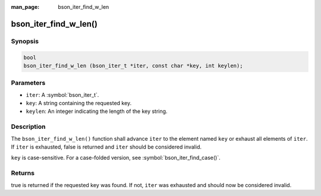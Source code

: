 :man_page: bson_iter_find_w_len

bson_iter_find_w_len()
======================

Synopsis
--------

.. code-block:: c

  bool
  bson_iter_find_w_len (bson_iter_t *iter, const char *key, int keylen);

Parameters
----------

* ``iter``: A :symbol:`bson_iter_t`.
* ``key``: A string containing the requested key.
* ``keylen``: An integer indicating the length of the key string.

Description
-----------

The ``bson_iter_find_w_len()`` function shall advance ``iter`` to the element named ``key`` or exhaust all elements of ``iter``. If ``iter`` is exhausted, false is returned and ``iter`` should be considered invalid.

``key`` is case-sensitive. For a case-folded version, see :symbol:`bson_iter_find_case()`.

Returns
-------

true is returned if the requested key was found. If not, ``iter`` was exhausted and should now be considered invalid.


